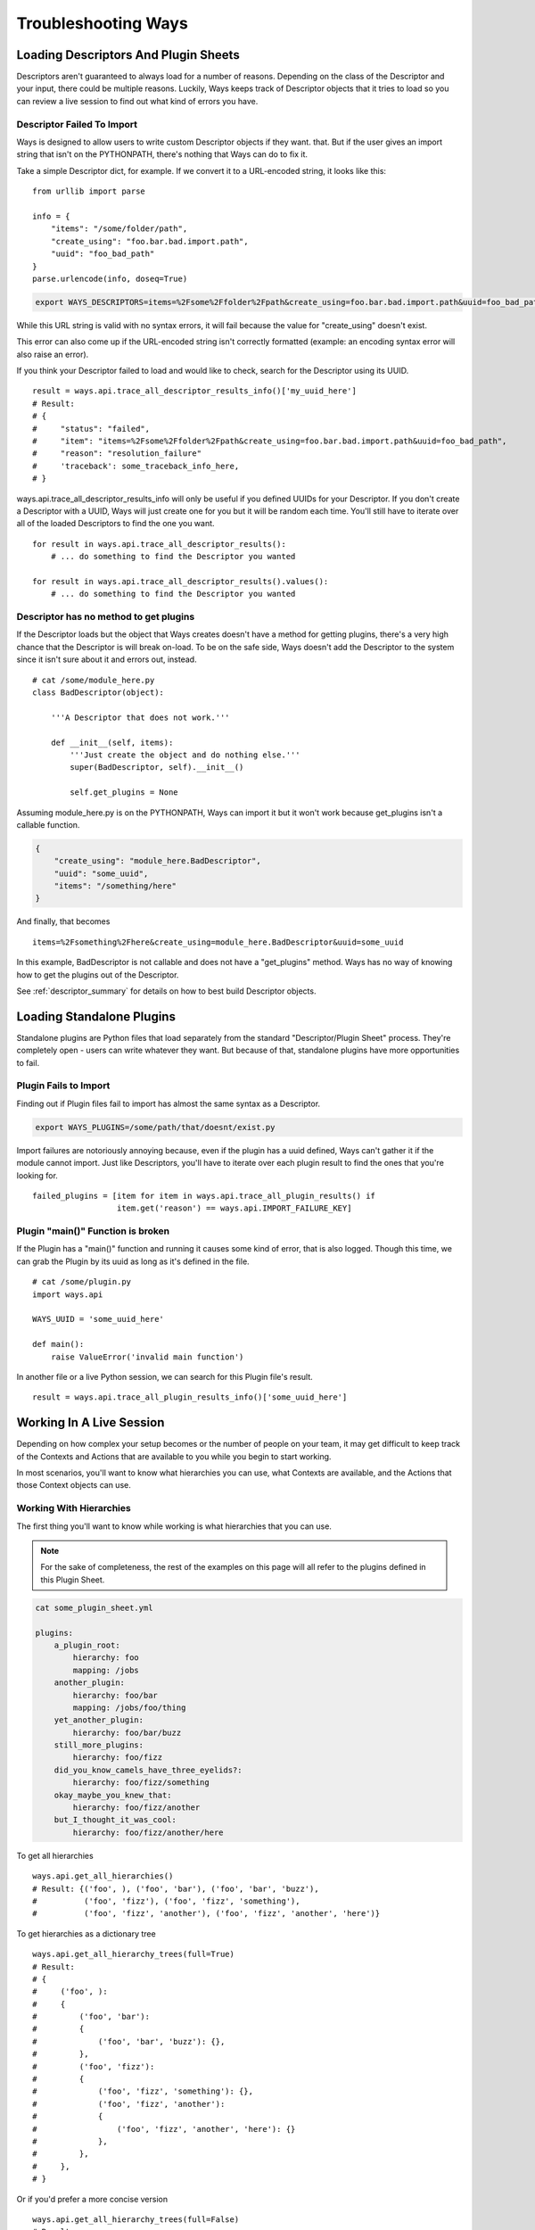 Troubleshooting Ways
====================

Loading Descriptors And Plugin Sheets
-------------------------------------

Descriptors aren't guaranteed to always load for a number of reasons.
Depending on the class of the Descriptor and your input, there could be
multiple reasons. Luckily, Ways keeps track of Descriptor objects that it tries
to load so you can review a live session to find out what kind of errors you
have.


Descriptor Failed To Import
+++++++++++++++++++++++++++

Ways is designed to allow users to write custom Descriptor objects if they want.
that. But if the user gives an import string that isn't on the PYTHONPATH,
there's nothing that Ways can do to fix it.

Take a simple Descriptor dict, for example.
If we convert it to a URL-encoded string, it looks like this:

::

    from urllib import parse

    info = {
        "items": "/some/folder/path",
        "create_using": "foo.bar.bad.import.path",
        "uuid": "foo_bad_path"
    }
    parse.urlencode(info, doseq=True)

.. code-block :: bash

    export WAYS_DESCRIPTORS=items=%2Fsome%2Ffolder%2Fpath&create_using=foo.bar.bad.import.path&uuid=foo_bad_path

While this URL string is valid with no syntax errors, it will fail because the
value for "create_using" doesn't exist.

This error can also come up if the URL-encoded string isn't correctly formatted
(example: an encoding syntax error will also raise an error).

If you think your Descriptor failed to load and would like to check, search
for the Descriptor using its UUID.

::

    result = ways.api.trace_all_descriptor_results_info()['my_uuid_here']
    # Result:
    # {
    #     "status": "failed",
    #     "item": "items=%2Fsome%2Ffolder%2Fpath&create_using=foo.bar.bad.import.path&uuid=foo_bad_path",
    #     "reason": "resolution_failure"
    #     'traceback': some_traceback_info_here,
    # }


ways.api.trace_all_descriptor_results_info will only be useful if you defined
UUIDs for your Descriptor. If you don't create a Descriptor with a UUID,
Ways will just create one for you but it will be random each time. You'll
still have to iterate over all of the loaded Descriptors to find the one you want.

::

    for result in ways.api.trace_all_descriptor_results():
        # ... do something to find the Descriptor you wanted

    for result in ways.api.trace_all_descriptor_results().values():
        # ... do something to find the Descriptor you wanted


Descriptor has no method to get plugins
+++++++++++++++++++++++++++++++++++++++

If the Descriptor loads but the object that Ways creates doesn't have a method
for getting plugins, there's a very high chance that the Descriptor is
will break on-load. To be on the safe side, Ways doesn't add the Descriptor
to the system since it isn't sure about it and errors out, instead.

::

    # cat /some/module_here.py
    class BadDescriptor(object):

        '''A Descriptor that does not work.'''

        def __init__(self, items):
            '''Just create the object and do nothing else.'''
            super(BadDescriptor, self).__init__()

            self.get_plugins = None

Assuming module_here.py is on the PYTHONPATH, Ways can import it but it won't
work because get_plugins isn't a callable function.

.. code-block :: json

    {
        "create_using": "module_here.BadDescriptor",
        "uuid": "some_uuid",
        "items": "/something/here"
    }

And finally, that becomes

::

    items=%2Fsomething%2Fhere&create_using=module_here.BadDescriptor&uuid=some_uuid

In this example, BadDescriptor is not callable and does not have a "get_plugins"
method. Ways has no way of knowing how to get the plugins out of the Descriptor.

See :ref:`descriptor_summary` for details on how to best build Descriptor objects.


Loading Standalone Plugins
--------------------------

Standalone plugins are Python files that load separately from the standard
"Descriptor/Plugin Sheet" process. They're completely open - users can write
whatever they want. But because of that, standalone plugins have more
opportunities to fail.


Plugin Fails to Import
++++++++++++++++++++++

Finding out if Plugin files fail to import has almost the same syntax as
a Descriptor.

.. code-block :: bash

    export WAYS_PLUGINS=/some/path/that/doesnt/exist.py

Import failures are notoriously annoying because, even if the plugin has a
uuid defined, Ways can't gather it if the module cannot import. Just like
Descriptors, you'll have to iterate over each plugin result to find the ones
that you're looking for.

::

    failed_plugins = [item for item in ways.api.trace_all_plugin_results() if
                      item.get('reason') == ways.api.IMPORT_FAILURE_KEY]


Plugin "main()" Function is broken
++++++++++++++++++++++++++++++++++

If the Plugin has a "main()" function and running it causes some kind of error,
that is also logged. Though this time, we can grab the Plugin by its uuid
as long as it's defined in the file.

::

    # cat /some/plugin.py
    import ways.api

    WAYS_UUID = 'some_uuid_here'

    def main():
        raise ValueError('invalid main function')


In another file or a live Python session, we can search for this Plugin
file's result.

::

    result = ways.api.trace_all_plugin_results_info()['some_uuid_here']


Working In A Live Session
-------------------------

Depending on how complex your setup becomes or the number of
people on your team, it may get difficult to keep track of the Contexts and
Actions that are available to you while you begin to start working.

In most scenarios, you'll want to know what
hierarchies you can use, what Contexts are available, and the Actions that
those Context objects can use.


Working With Hierarchies
++++++++++++++++++++++++

The first thing you'll want to know while working is what hierarchies that you
can use.

.. note ::

    For the sake of completeness, the rest of the examples on this page will
    all refer to the plugins defined in this Plugin Sheet.


.. code-block :: yaml

    cat some_plugin_sheet.yml

    plugins:
        a_plugin_root:
            hierarchy: foo
            mapping: /jobs
        another_plugin:
            hierarchy: foo/bar
            mapping: /jobs/foo/thing
        yet_another_plugin:
            hierarchy: foo/bar/buzz
        still_more_plugins:
            hierarchy: foo/fizz
        did_you_know_camels_have_three_eyelids?:
            hierarchy: foo/fizz/something
        okay_maybe_you_knew_that:
            hierarchy: foo/fizz/another
        but_I_thought_it_was_cool:
            hierarchy: foo/fizz/another/here


To get all hierarchies

::

    ways.api.get_all_hierarchies()
    # Result: {('foo', ), ('foo', 'bar'), ('foo', 'bar', 'buzz'),
    #          ('foo', 'fizz'), ('foo', 'fizz', 'something'),
    #          ('foo', 'fizz', 'another'), ('foo', 'fizz', 'another', 'here')}

To get hierarchies as a dictionary tree

::

    ways.api.get_all_hierarchy_trees(full=True)
    # Result:
    # {
    #     ('foo', ):
    #     {
    #         ('foo', 'bar'):
    #         {
    #             ('foo', 'bar', 'buzz'): {},
    #         },
    #         ('foo', 'fizz'):
    #         {
    #             ('foo', 'fizz', 'something'): {},
    #             ('foo', 'fizz', 'another'):
    #             {
    #                 ('foo', 'fizz', 'another', 'here'): {}
    #             },
    #         },
    #     },
    # }

Or if you'd prefer a more concise version

::

    ways.api.get_all_hierarchy_trees(full=False)
    # Result:
    # {
    #     'foo':
    #     {
    #         'bar':
    #         {
    #             'buzz': {},
    #         },
    #         'fizz':
    #         {
    #             'something': {},
    #             'another':
    #             {
    #                 'here': {}
    #             },
    #         },
    #     },
    # }


Once you've got a Ways object such as an Asset, Context, or just a simple
hierarchy, you can also query "child" hierarchies from that point. A child
hierarchy is any hierarchy that contains the given hierarchy.


::

    hierarchy = ('foo', 'fizz')
    context = ways.api.get_context(hierarchy)
    asset = ways.api.get_asset({}, context=context)

    # All three functions create the same output
    ways.api.get_child_hierarchies(hierarchy)
    ways.api.get_child_hierarchies(context)
    ways.api.get_child_hierarchies(asset)
    # Result: {('foo', 'fizz', 'something'), ('foo', 'fizz', 'another'),
                    ('foo', 'fizz', 'another', 'here')}

And you can visualize it as a tree, too.

::

    ways.api.get_child_hierarchy_tree(('foo', 'fizz'), full=True)
    # Result:
    #    {
    #        ('foo', 'fizz', 'something'): {},
    #        ('foo', 'fizz', 'another'):
    #        {
    #            ('foo', 'fizz', 'another', 'here'): {},
    #        },
    #    }


.. note ::

    The hierarchies that these functions return can be used to create Context
    objects assuming that there's at least one valid plugin in each hierarchy.


Working With Contexts
+++++++++++++++++++++

Context objects have different ways for resolving its Plugin objects.
For example, get_mapping_details resolves completely differently than
get_platforms or get_mapping or eve get_max_folder.

When you get back a value that you didn't expect, it's always one of two
problems. Either the Context didn't load the plugins that you expected or
the plugins that were loaded didn't resolve the way you expected.


Checking The Loaded Context Plugins
***********************************

Getting every Plugin that is loaded into Ways is a single command.

::

    ways.api.get_all_plugins()

If you don't see the plugin that you're looking for in that list, it's possible
that it was not found by the Descriptor that you thought it was. Once it's
clear that all the Plugin objects needed are loaded into Ways, the last step is
just to make sure that your Context is loading your Plugins.

Not all Plugin objects are loaded by a Context. For example, if a Plugin's
"get_platform" method doesn't return the current user's platform, it is
excluded. This Plugin-filtering lets Ways have Plugins with the same
hierarchy but conflicting mappings coexist. It also lets the user define
relative plugins so that Plugins meant for MacOS aren't loaded on Windows.

To get the raw list of Plugins that a Context can choose from, there is the
get_all_plugins method

::

    context = ways.api.get_context('foo/bar')
    raw_plugins = context.get_all_plugins()
    plugins = context.plugins
    unused_plugins = [plugin for plugin in raw_plugins if plugin not in plugins]


get_all_plugins shows you every Plugin that a Context can use. The "plugins"
property shows you which of those Plugins were actually used and you can get
the unused Plugin list by taking the difference between the two.


Checking Method Resolution
**************************

This section assumes that you've read
:doc:`plugin_basics`. It's important to know how
Context objects resolve their plugins before starting to
troubleshoot values that you may not expect.

::

    context = ways.api.get_context('foo/bar')
    ways.api.trace_method_resolution(context.get_mapping)
    # Result: ['/jobs', '/jobs/foo/thing']

    # To include the Plugins that created some output, use plugins=True
    ways.api.trace_method_resolution(context, 'get_platforms' plugins=True)
    # Result: [('/jobs', DataPlugin('etc' 'etc')),
    #          ('/jobs/foo/thing', DataPlugin('etc', 'etc', 'etc'))]


trace_method_resolution works by taking the Context from its first plugin,
running the given method, then uses the first 2 plugins and runs the given
method again until every plugin that the Context sees has been run.

That way, it's obvious which plugin was loaded at what point and that plugin's
effect on the method.


Working With Actions
++++++++++++++++++++

Depending on what information you're working with, Actions can be queried in a
few ways.

If you have a Context and you want to know what Actions that it is allowed to
use, all you have to do is "dir" the "actions" property.

::

    context = ways.api.get_context('foo/bar')
    dir(context.actions)
    # Result: ['action_names', 'here', 'and', 'functions', 'you', 'can', 'use']

    # Assets work the same way
    asset = ways.api.get_asset({'INFO': 'HERE'}, 'foo/bar')
    dir(asset.actions)
    # Result: ['action_names', 'here', 'and', 'functions', 'you', 'can', 'use']

Sometimes all you have is the name of an Action and aren't sure what
hierarchies can use it.

::

    # Get all of the hierarchies that allowed to use "some_action_name"
    hierarchies = ways.api.get_action_hierarchies('some_action_name')

    # To get the hierarchies for every action, use get_all_action_hierarchies
    everything = ways.api.get_all_action_hierarchies()


.. note ::
    get_action_hierarchies will return every Action that matches the given
    Action name. So if multiple classes/functions are all registered
    under the same name, then every hierarchy that those Actions use will be
    returned. However, if a object like a function or class that was
    registered, only that object's hierarchies will be returned.
